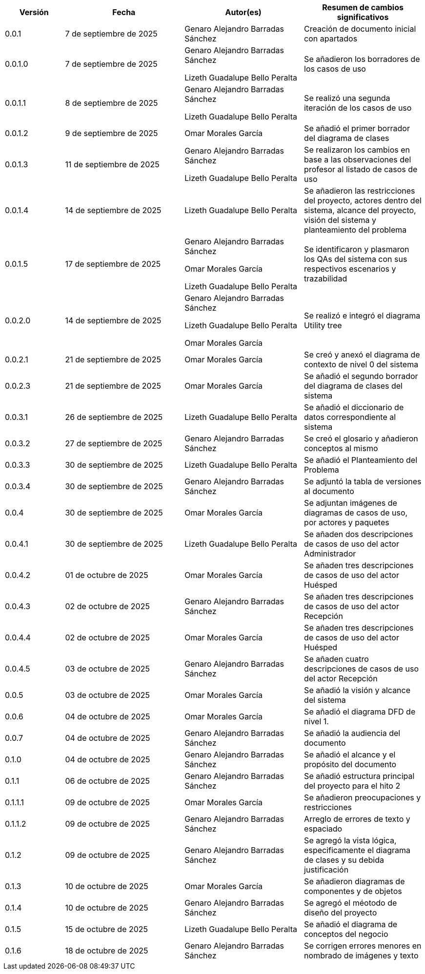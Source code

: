
[cols="1,2,2,2", options="header"]
|===
|Versión|Fecha|Autor(es)|Resumen de cambios significativos

| 0.0.1
| 7 de septiembre de 2025
| Genaro Alejandro Barradas Sánchez
| Creación de documento inicial con apartados

| 0.0.1.0
| 7 de septiembre de 2025
| Genaro Alejandro Barradas Sánchez

Lizeth Guadalupe Bello Peralta
| Se añadieron los borradores de los casos de uso

| 0.0.1.1
| 8 de septiembre de 2025
| Genaro Alejandro Barradas Sánchez

Lizeth Guadalupe Bello Peralta
| Se realizó una segunda iteración de los casos de uso

| 0.0.1.2
| 9 de septiembre de 2025
| Omar Morales García
| Se añadió el primer borrador del diagrama de clases

| 0.0.1.3
| 11 de septiembre de 2025
| Genaro Alejandro Barradas Sánchez

Lizeth Guadalupe Bello Peralta
| Se realizaron los cambios en base a las observaciones del profesor al listado de casos de uso

| 0.0.1.4
| 14 de septiembre de 2025
| Lizeth Guadalupe Bello Peralta
| Se añadieron las restricciones del proyecto, actores dentro del sistema, alcance del proyecto, visión del sistema y planteamiento del problema

| 0.0.1.5
| 17 de septiembre de 2025
| Genaro Alejandro Barradas Sánchez

Omar Morales García

Lizeth Guadalupe Bello Peralta
| Se identificaron y plasmaron los QAs del sistema con sus respectivos escenarios y trazabilidad

| 0.0.2.0
| 14 de septiembre de 2025
| Genaro Alejandro Barradas Sánchez

Lizeth Guadalupe Bello Peralta

Omar Morales García
| Se realizó e integró el diagrama Utility tree

| 0.0.2.1
| 21 de septiembre de 2025
| Omar Morales García
| Se creó y anexó el diagrama de contexto de nivel 0 del sistema

| 0.0.2.3
| 21 de septiembre de 2025
| Omar Morales García
| Se añadió el segundo borrador del diagrama de clases del sistema

| 0.0.3.1
| 26 de septiembre de 2025
| Lizeth Guadalupe Bello Peralta
| Se añadió el diccionario de datos correspondiente al sistema

| 0.0.3.2
| 27 de septiembre de 2025
| Genaro Alejandro Barradas Sánchez
| Se creó el glosario y añadieron conceptos al mismo

| 0.0.3.3
| 30 de septiembre de 2025
| Lizeth Guadalupe Bello Peralta
| Se añadió el Planteamiento del Problema

| 0.0.3.4
| 30 de septiembre de 2025
| Genaro Alejandro Barradas Sánchez
| Se adjuntó la tabla de versiones al documento

| 0.0.4
| 30 de septiembre de 2025
| Omar Morales García
| Se adjuntan imágenes de diagramas de casos de uso, por actores y paquetes

| 0.0.4.1
| 30 de septiembre de 2025
| Lizeth Guadalupe Bello Peralta
| Se añaden dos descripciones de casos de uso del actor Administrador

| 0.0.4.2
| 01 de octubre de 2025
| Omar Morales García
| Se añaden tres descripciones de casos de uso del actor Huésped

| 0.0.4.3
| 02 de octubre de 2025
| Genaro Alejandro Barradas Sánchez
| Se añaden tres descripciones de casos de uso del actor Recepción

| 0.0.4.4
| 02 de octubre de 2025
| Omar Morales García
| Se añaden tres descripciones de casos de uso del actor Huésped

| 0.0.4.5
| 03 de octubre de 2025
| Genaro Alejandro Barradas Sánchez
| Se añaden cuatro descripciones de casos de uso del actor Recepción

| 0.0.5
| 03 de octubre de 2025
| Omar Morales García
| Se añadió la visión y alcance del sistema

| 0.0.6
| 04 de octubre de 2025
| Omar Morales García
| Se añadió el diagrama DFD de nivel 1.

| 0.0.7
| 04 de octubre de 2025
| Genaro Alejandro Barradas Sánchez
| Se añadió la audiencia del documento

| 0.1.0
| 04 de octubre de 2025
| Genaro Alejandro Barradas Sánchez
| Se añadió el alcance y el propósito del documento

| 0.1.1
| 06 de octubre de 2025
| Genaro Alejandro Barradas Sánchez
| Se añadió estructura principal del proyecto para el hito 2

| 0.1.1.1
| 09 de octubre de 2025
| Omar Morales García
| Se añadieron preocupaciones y restricciones

| 0.1.1.2
| 09 de octubre de 2025
| Genaro Alejandro Barradas Sánchez
| Arreglo de errores de texto y espaciado

| 0.1.2
| 09 de octubre de 2025
| Genaro Alejandro Barradas Sánchez
| Se agregó la vista lógica, especificamente el diagrama de clases y su debida justificación

| 0.1.3
| 10 de octubre de 2025
| Omar Morales García
| Se añadieron diagramas de componentes y de objetos

| 0.1.4
| 10 de octubre de 2025
| Genaro Alejandro Barradas Sánchez
| Se agregó el méotodo de diseño del proyecto

| 0.1.5
| 15 de octubre de 2025
| Lizeth Guadalupe Bello Peralta
| Se añadió el diagrama de conceptos del negocio

| 0.1.6
| 18 de octubre de 2025
| Genaro Alejandro Barradas Sánchez
| Se corrigen errores menores en nombrado de imágenes y texto
|===

